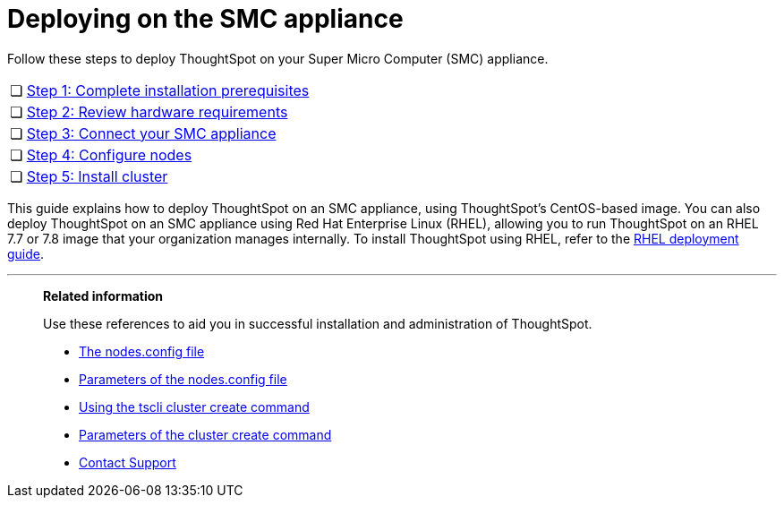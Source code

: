 = Deploying on the SMC appliance
:last_updated: ["4/3/2020"]

Follow these steps to deploy ThoughtSpot on your Super Micro Computer (SMC) appliance.

[cols="5%,95%"]
|===
| &#10063;
| xref:prerequisites-smc.adoc[Step 1: Complete installation prerequisites]

| &#10063;
| xref:hardware-requirements-smc.adoc[Step 2: Review hardware requirements]

| &#10063;
| xref:connect-appliance-smc.adoc[Step 3: Connect your SMC appliance]

| &#10063;
| xref:configure-nodes-smc.adoc[Step 4: Configure nodes]

| &#10063;
| xref:smc-cluster-install.adoc[Step 5: Install cluster]
|===

This guide explains how to deploy ThoughtSpot on an SMC appliance, using ThoughtSpot's CentOS-based image.
You can also deploy ThoughtSpot on an SMC appliance using Red Hat Enterprise Linux (RHEL), allowing you to run ThoughtSpot on an RHEL 7.7 or 7.8 image that your organization manages internally.
To install ThoughtSpot using RHEL, refer to the xref:rhel.adoc[RHEL deployment guide].

'''
> **Related information**
>
> Use these references to aid you in successful installation and administration of ThoughtSpot.
>
> * xref:nodesconfig-example.adoc[The nodes.config file]
> * xref:parameters-nodesconfig.adoc[Parameters of the nodes.config file]
> * xref:cluster-create.adoc[Using the tscli cluster create command]
> * xref:parameters-cluster-create.adoc[Parameters of the cluster create command]
> * xref:contact.adoc[Contact Support]
